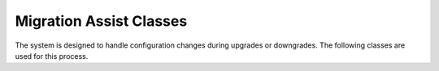
Migration Assist Classes
========================

The system is designed to handle configuration changes during upgrades or downgrades.  The following classes are used
for this process.
